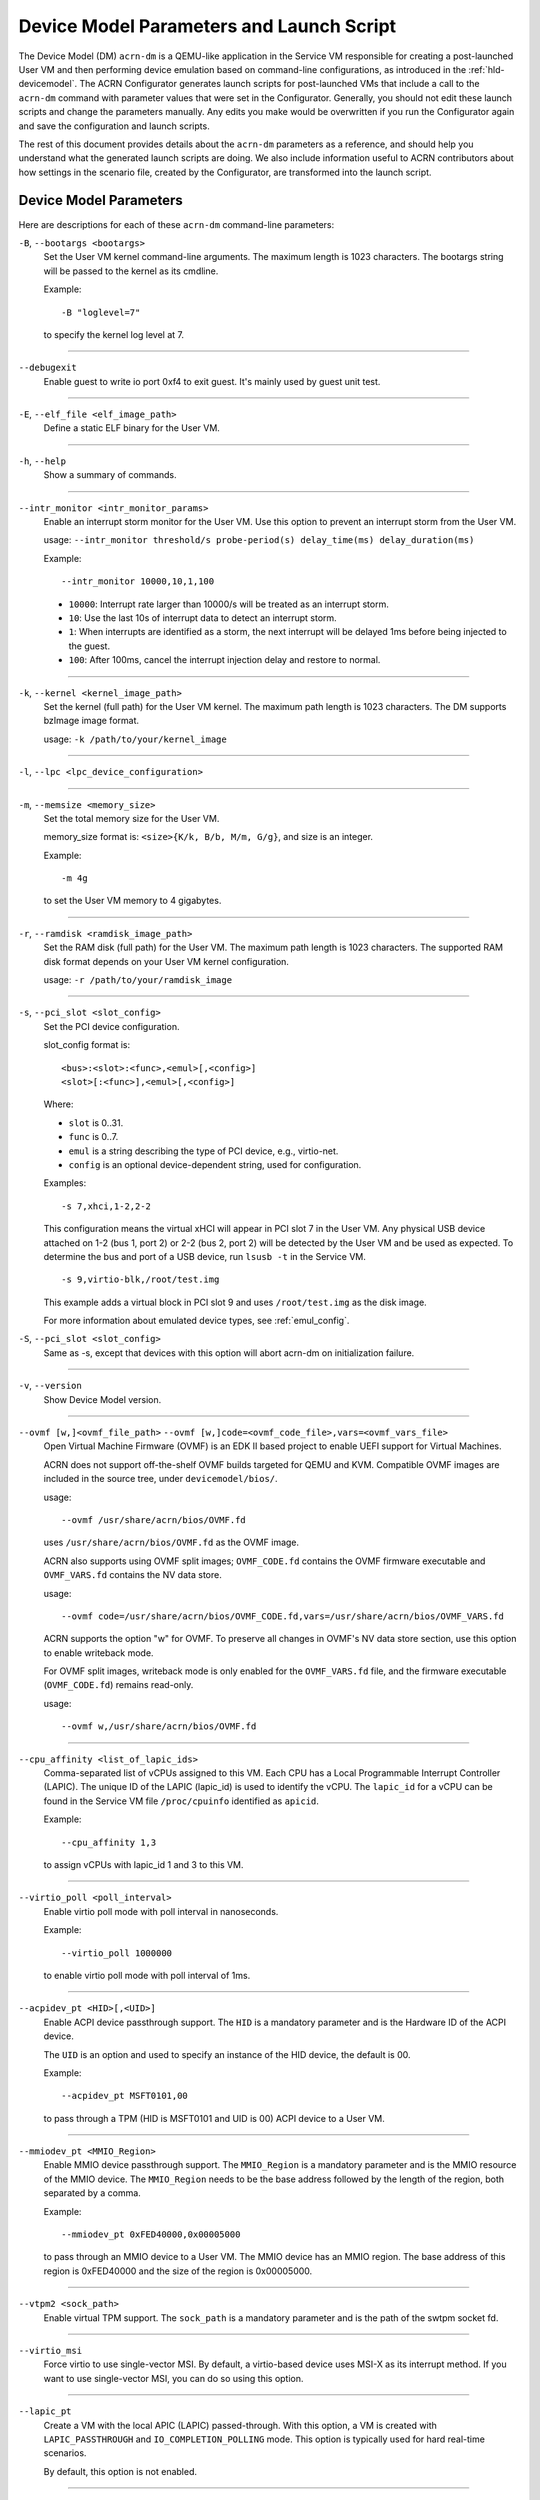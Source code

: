 .. _acrn-dm_parameters-and-launch-script:

Device Model Parameters and Launch Script
#########################################

The Device Model (DM) ``acrn-dm`` is a QEMU-like application in the Service
VM responsible for creating a post-launched User VM and then performing device
emulation based on command-line configurations, as introduced in
the :ref:`hld-devicemodel`. The ACRN Configurator generates launch scripts for
post-launched VMs that include a call to the ``acrn-dm`` command with
parameter values that were set in the Configurator. Generally, you should not
edit these launch scripts and change the parameters manually. Any edits you
make would be overwritten if you run the Configurator again and save the
configuration and launch scripts.

The rest of this document provides details about the ``acrn-dm`` parameters as a
reference, and should help you understand what the generated launch scripts
are doing.  We also include information useful to ACRN contributors about how
settings in the scenario file, created by the Configurator, are transformed
into the launch script.

.. _acrn-dm_parameters:

Device Model Parameters
***********************

Here are descriptions for each of these ``acrn-dm`` command-line parameters:

``-B``, ``--bootargs <bootargs>``
   Set the User VM kernel command-line arguments. The maximum length is 1023
   characters. The bootargs string will be passed to the kernel as its cmdline.

   Example::

      -B "loglevel=7"

   to specify the kernel log level at 7.

----

``--debugexit``
   Enable guest to write io port 0xf4 to exit guest. It's mainly used by guest
   unit test.

----

``-E``, ``--elf_file <elf_image_path>``
   Define a static ELF binary for the User VM.

----

``-h``, ``--help``
   Show a summary of commands.

----

``--intr_monitor <intr_monitor_params>``
   Enable an interrupt storm monitor for the User VM. Use this option to prevent
   an interrupt storm from the User VM.

   usage: ``--intr_monitor threshold/s probe-period(s) delay_time(ms) delay_duration(ms)``

   Example::

      --intr_monitor 10000,10,1,100

   -  ``10000``: Interrupt rate larger than 10000/s will be treated as an
      interrupt storm.
   -  ``10``: Use the last 10s of interrupt data to detect an interrupt storm.
   -  ``1``: When interrupts are identified as a storm, the next interrupt
      will be delayed 1ms before being injected to the guest.
   -  ``100``: After 100ms, cancel the interrupt injection delay and
      restore to normal.

----

``-k``, ``--kernel <kernel_image_path>``
   Set the kernel (full path) for the User VM kernel. The maximum path length
   is 1023 characters. The DM supports bzImage image format.

   usage: ``-k /path/to/your/kernel_image``

----

``-l``, ``--lpc <lpc_device_configuration>``

----

``-m``, ``--memsize <memory_size>``
   Set the total memory size for the User VM.

   memory_size format is: ``<size>{K/k, B/b, M/m, G/g}``, and size is an
   integer.

   Example::

      -m 4g

   to set the User VM memory to 4 gigabytes.

----

``-r``, ``--ramdisk <ramdisk_image_path>``
   Set the RAM disk (full path) for the User VM. The maximum path length is 1023
   characters. The supported RAM disk format depends on your User VM kernel
   configuration.

   usage: ``-r /path/to/your/ramdisk_image``

----

``-s``, ``--pci_slot <slot_config>``
   Set the PCI device configuration.

   slot_config format is::

      <bus>:<slot>:<func>,<emul>[,<config>]
      <slot>[:<func>],<emul>[,<config>]

   Where:

   -  ``slot`` is 0..31.
   -  ``func`` is 0..7.
   -  ``emul`` is a string describing the type of PCI device, e.g.,
      virtio-net.
   -  ``config`` is an optional device-dependent string, used for
      configuration.

   Examples::

      -s 7,xhci,1-2,2-2

   This configuration means the virtual xHCI will appear in PCI slot 7
   in the User VM. Any physical USB device attached on 1-2 (bus 1, port 2) or
   2-2 (bus 2, port 2) will be detected by the User VM and be used as expected.
   To determine the bus and port of a USB device, run ``lsusb -t``
   in the Service VM.

   ::

      -s 9,virtio-blk,/root/test.img

   This example adds a virtual block in PCI slot 9 and uses ``/root/test.img``
   as the disk image.


   For more information about emulated device types, see :ref:`emul_config`.

``-S``, ``--pci_slot <slot_config>``
   Same as -s, except that devices with this option will abort acrn-dm on initialization failure.

----

``-v``, ``--version``
   Show Device Model version.

----

``--ovmf [w,]<ovmf_file_path>`` ``--ovmf [w,]code=<ovmf_code_file>,vars=<ovmf_vars_file>``
   Open Virtual Machine Firmware (OVMF) is an EDK II based project to enable
   UEFI support for Virtual Machines.

   ACRN does not support off-the-shelf OVMF builds targeted for QEMU and KVM.
   Compatible OVMF images are included in the source tree, under
   ``devicemodel/bios/``.

   usage::

      --ovmf /usr/share/acrn/bios/OVMF.fd

   uses ``/usr/share/acrn/bios/OVMF.fd`` as the OVMF image.

   ACRN also supports using OVMF split images; ``OVMF_CODE.fd`` contains
   the OVMF firmware executable and ``OVMF_VARS.fd`` contains the NV
   data store.

   usage::

      --ovmf code=/usr/share/acrn/bios/OVMF_CODE.fd,vars=/usr/share/acrn/bios/OVMF_VARS.fd

   ACRN supports the option "w" for OVMF. To preserve all changes in OVMF's
   NV data store section, use this option to enable writeback mode.

   For OVMF split images, writeback mode is only enabled for the
   ``OVMF_VARS.fd`` file, and the firmware executable (``OVMF_CODE.fd``) remains
   read-only.

   usage::

      --ovmf w,/usr/share/acrn/bios/OVMF.fd

----

.. _cpu_affinity:

``--cpu_affinity <list_of_lapic_ids>``
   Comma-separated list of vCPUs assigned to this VM. Each CPU has a Local
   Programmable Interrupt Controller (LAPIC). The unique ID of the LAPIC
   (lapic_id) is used to identify the vCPU. The ``lapic_id`` for a vCPU can be
   found in the Service VM file ``/proc/cpuinfo`` identified as ``apicid``.

   Example::

      --cpu_affinity 1,3

   to assign vCPUs with lapic_id 1 and 3 to this VM.

----

``--virtio_poll <poll_interval>``
   Enable virtio poll mode with poll interval in nanoseconds.

   Example::

      --virtio_poll 1000000

   to enable virtio poll mode with poll interval of 1ms.

----

``--acpidev_pt <HID>[,<UID>]``
   Enable ACPI device passthrough support. The ``HID`` is a
   mandatory parameter and is the Hardware ID of the ACPI
   device.

   The ``UID`` is an option and used to specify an instance of the
   HID device, the default is 00.

   Example::

      --acpidev_pt MSFT0101,00

   to pass through a TPM (HID is MSFT0101 and UID is 00) ACPI device to
   a User VM.

----

``--mmiodev_pt <MMIO_Region>``
   Enable MMIO device passthrough support.  The
   ``MMIO_Region`` is a mandatory parameter and is the MMIO
   resource of the MMIO device.  The ``MMIO_Region`` needs to be the base
   address followed by the length of the region, both separated by a comma.

   Example::

      --mmiodev_pt 0xFED40000,0x00005000

   to pass through an MMIO device to a User VM.  The MMIO device has an MMIO
   region.  The base address of this region is 0xFED40000 and the size of the
   region is 0x00005000.

----

``--vtpm2 <sock_path>``
   Enable virtual TPM support. The ``sock_path`` is a mandatory
   parameter and is the path of the swtpm socket fd.

----

``--virtio_msi``
   Force virtio to use single-vector MSI.  By default, a
   virtio-based device uses MSI-X as its interrupt method.  If you want
   to use single-vector MSI, you can do so using this option.

----

``--lapic_pt``
   Create a VM with the local APIC (LAPIC) passed-through.
   With this option, a VM is created with ``LAPIC_PASSTHROUGH`` and
   ``IO_COMPLETION_POLLING`` mode. This option is typically used for hard
   real-time scenarios.

   By default, this option is not enabled.

----

``--rtvm``
   Create a VM with real-time attributes.  With this
   option, a VM is created with ``GUEST_FLAG_RT`` and
   ``GUEST_FLAG_IO_COMPLETION_POLLING`` mode.  This kind of VM is generally
   used for soft real-time scenarios (without ``--lapic_pt``) or hard
   real-time scenarios (with ``--lapic_pt``).  With ``GUEST_FLAG_RT``, the
   Service VM cannot interfere with this kind of VM when it is running.  It
   can only be powered off from inside the VM itself.

   By default, this option is not enabled.

----

``--logger_setting <console,level=4;disk,level=4;kmsg,level=3;debug_domains=all>``
   Set the level of logging that is used for each log channel.
   The general format of this option is ``<log channel>,level=<log level>``.
   Different log channels are separated by a semi-colon (``;``). The various
   log channels available are: ``console``, ``disk``, and ``kmsg``.  The log
   level ranges from 1 (``error``) up to 5 (``debug``).

   By default, the log severity level is set to 4 (``info``).

   When setting the log level to 5(``debug``), you also need to specify domain name.
   e.g. open virtio-gpio debug info ``debug_domains=virtio-gpio``,
   or virtio-gpio and virtio-spi ``debug_domains=virtio-gpio,virtio-spi``,
   or to open all domains ``debug_domains=all``.

----

``--windows``
   Run Windows User VMs. This option supports Oracle
   ``virtio-blk``, ``virtio-net``, and ``virtio-input`` devices for Windows
   guests with secure boot.

   usage::

      --windows

   .. note::
      This option is mandatory for running Windows in a User VM. If it is
      not used, Windows will not recognize the virtual disk.

----

``--ssram``
   Enable Software SRAM passthrough to the VM.

   usage::

      --ssram

----

``--iasl <iasl_compiler_path>``
   Specify the path to the ``iasl`` compiler on the target machine.

   If ``--iasl <iasl_compiler_path>`` is specified as the ``acrn-dm`` parameter,
   acrn-dm uses ``<iasl_compiler_path>`` as the path to the ``iasl`` compiler;
   otherwise, ``which iasl`` is used to detect where the ``iasl`` compiler is located.

   usage::

      --iasl /usr/local/bin/iasl

   uses ``/usr/local/bin/iasl`` as the path to the ``iasl`` compiler.

.. _emul_config:

Emulated PCI Device Types
****************************

In the acrn-dm ``-s`` or ``--pci_slot`` command-line parameter, there is a
``<slot_config>`` argument that contains a string describing the type of
emulated PCI device, along with optional device-dependent arguments used for
configuration.  Here is a table describing these emulated device types and
arguments:

.. list-table:: Emulated PCI Device Types
   :header-rows: 1
   :widths: 20 80

   * - PCI Device Type String
     - Description

   * - ``xhci``
     - USB controller used to support USB 3.0 devices (also supports USB 2.0
       and USB 1.0 devices).  Parameter ``<bus number>-<port number>`` should be
       added. The physical USB devices attached on the specified bus and port
       will be detected by the User VM and used as expected, e.g., ``xhci,1-2,2-2``.

   * - ``lpc``
     - Low Pin Count (LPC) bus is used to connect low speed devices to the CPU,
       for example, a serial port, keyboard, or mouse.

   * - ``igd-lpc``
     - Windows graphics driver requires this virtualized LPC device to operate
       the display function.

   * - ``ivshmem``
     - Inter-VM shared memory (IVSHMEM) virtualized PCI device used specifically
       for shared memory between VMs. Parameters should be added with the format
       ``ivshmem,<shm_name>,<shm_size>``. ``<shm-name>`` specifies a shared memory
       name, and must be listed in ``hv.FEATURES.IVSHMEM.IVSHMEM_REGION``
       as configured using the ACRN Configurator UI, and needs to start
       with a ``dm:/`` prefix.

   * - ``ahci``
     - Advanced Host Controller Interface provides advanced features to access
       Serial ATA (SATA) storage devices, such as a hard disk. Parameter
       ``<type:><filepath>*`` should be added: ``type`` could be
       ``hd`` (hard disk) or ``cd`` (CD-ROM). ``<filepath>`` is the path for the
       backend file and could be a partition name or a regular file, e.g.,
       ``ahci,hd:/dev/sda``.

   * - ``ahci-hd``
     - This is an alias for ``ahci``.

   * - ``ahci-cd``
     - Advanced Host Controller Interface used to connect with an AT Attachment
       Packet Interface device (for CD-ROM emulation). ``ahci-cd`` supports the
       same parameters as ``ahci``.

   * - ``hostbridge``
     - Virtualized PCI host bridge, a hardware bridge between the CPU's
       high-speed system local bus and the Peripheral Component Interconnect
       (PCI) bus.

   * - ``virtio-blk``
     - Virtio block type device. A string could be appended with the format
       ``virtio-blk,<filepath>[,options]``:

       * ``<filepath>`` specifies the path of a file or disk partition. You can
         also use ``nodisk`` to create a virtio-blk device with a dummy backend.
         ``nodisk`` is used for hot-plugging a rootfs after the User VM has been
         launched. It is achieved by triggering a rescan of the ``virtio-blk``
         device by the User VM. The empty file will be updated to a valid file
         after rescan.
       * ``[,options]`` includes:

         * ``writethru``: write operation is reported completed only when the data
           has been written to physical storage.
         * ``writeback``: write operation is reported completed when data is placed
           in the page cache. Needs to be flushed to the physical storage.
         * ``ro``: open file with read-only mode.
         * ``sectorsize``: configured as either ``sectorsize=<sector
           size>/<physical sector size>`` or ``sectorsize=<sector size>``. The
           default values for sector size and physical sector size are 512.
         * ``range``: configured as ``range=<start lba in file>/<sub file
           size>`` meaning the virtio-blk will only access part of the file,
           from the ``<start lba in file>`` to ``<start lba in file>`` + ``<sub
           file size>``.
         * ``nocache``: open the file/block with O_DIRECT flag in BE to bypass
           Service VM's page cache.
           By default, this option is not configured.
         * ``discard``: support DISCARD operation in Post-launched User VM.
           By default, this option is not configured.
         * ``mq=x``: support multiple queues in Post-launched User VM.
           By default, only 1 queue is configured.
           To configure multiple queues, specify ``mq=x``, x is the number of queues.
         * ``iothread``: create dedicated threads to handle IO requests in BE.
           By default, only one iothread instance is created.
           To configure multiple iothread instances, specify ``iothread=x``, x is the number of
           iothread instances.
         * ``aio=xxx``: configure the mechanism that is used by BE to process the IO request,
           support either ``aio=threads`` or ``aio=io_uring``.

           * ``aio=threads`` represents the thread pool mechanism.
           * ``aio=io_uring`` represents the io_uring mechanism. ``aio=io_uring`` option has the
             dependency on ``iothread`` option.

           By default, the thread pool mechanism is configured.

       * An example in the launch script to configure virtio-blk:

         ``add_virtual_device 3 virtio-blk iothread=2,mq=2,/dev/nvme0n1p11,writeback,discard,aio=io_uring``

   * - ``virtio-input``
     - Virtio type device to emulate input device. ``evdev`` char device node
       should be appended, e.g., ``-s
       n,virtio-input,/dev/input/eventX[,serial]``. ``serial`` is an optional
       string used as the unique identification code of the guest virtio input device.

   * - ``virtio-console``
     - Virtio console type device for data input and output.

   * - ``virtio-heci``
     - Virtio Host Embedded Controller Interface. Parameters should be appended
       with the format ``<bus>:<device>:<function>,d<0~8>``. You can find the BDF
       information from the Service VM.

   * - ``virtio-i2c``
     - Virtio I2C type device. Parameters format is:
       ``<bus>[:<client_addr>[@<node>]][,<bus>[:<client_addr>[@<node>]]``

       * ``<bus>`` specifies the bus number for the native I2C adapter, e.g.,
         ``2`` means ``/dev/i2c-2``.
       * ``<client_addr>`` specifies the address for the native client devices
         such as ``1C`` or  ``2F``.
       * ``@`` specifies the prefix for the ACPI node.
       * ``<node>`` specifies the ACPI node name supported in the
         ``acpi_node_table[]`` in the source code: only ``cam1``, ``cam2``, and
         ``hdac`` are supported for APL platform and  are platform-specific.

   * - ``virtio-gpio``
     - Virtio GPIO type device. Parameters format is:
       ``virtio-gpio,<@controller_name{offset|name[=mapping_name]:offset|name[=mapping_name]:...}@controller_name{...}...]>``

       * ``controller_name``: use the command ``ls /sys/bus/gpio/devices`` to
         check the native GPIO controller information.  Usually, the devices
         represent the ``controller_name`` that you can use. You can also use
         the command ``cat /sys/bus/gpio/device/XXX/dev`` to get the device ID
         that can be used to match ``/dev/XXX``, and then use ``XXX`` as the
         ``controller_name``. On Intel platforms, ``controller_name`` may be
         ``gpiochip0``, ``gpiochip1``, ``gpiochip2``, and ``gpiochip3``.
       * ``offset|name``: use GPIO offset or its name to locate one native GPIO
         within the GPIO controller.
       * ``mapping_name``: is optional. If you want to use a customized name for
         a FE GPIO, you can set a new name here.

   * - ``virtio-rnd``
     - Virtio random generator type device. The VBSU virtio backend is used by
       default.

   * - ``virtio-rpmb``
     - Virtio Replay Protected Memory Block (RPMB) type device, with
       ``physical_rpmb`` to specify RPMB in physical mode;
       otherwise, RPMB is in simulated mode.

   * - ``virtio-net``
     - Virtio network type device. Parameters should be appended with the
       format:
       ``virtio-net,<device_type>=<name>[,vhost][,mac=<XX:XX:XX:XX:XX:XX> | mac_seed=<seed_string>]``.

       * ``device_type``: The only supported parameter is ``tap``.
       * ``name``: Name of the TAP (or MacVTap) device.
       * ``vhost``: Specifies the vhost backend; otherwise, the VBSU backend is
         used.
       * ``mac=<XX:XX:XX:XX:XX:XX> | mac_seed=<seed_string>``: The MAC address
         or seed is optional. ``mac_seed=<seed_string>`` sets a platform-unique
         string as a seed to generate the MAC address.  Each VM should have a
         different ``seed_string``.  The ``seed_string`` can be generated by the
         following method where ``$(vm_name)`` contains the name of the VM you
         are going to launch.

       .. code-block::

          mac=$(cat /sys/class/net/e*/address)
          seed_string=${mac:9:8}-${vm_name}

       .. note::
          ``mac`` and ``mac_seed`` are mutually exclusive. When both are set,
          the latter is ignored and the MAC address is set to the ``mac`` value.
          ``mac_seed`` will only be used when ``mac`` is not set.

   * - ``virtio-gpu``
     - Virtio GPU type device. Parameters format is:
       ``virtio-gpu[,geometry=<width>x<height>+<x_off>+<y_off> | fullscreen]``

       * ``geometry`` specifies the mode of virtual display, windowed or fullscreen.
         If it is not set, the virtual display will use 1280x720 resolution in windowed mode.
       * ``width`` specifies the width of the virtual display window in pixels.
       * ``height`` specifies the height of the virtual display window in pixels.
       * ``x_off`` specifies the x offset of the virtual display window from the
         upper-left corner of the screen.
       * ``y_off`` specifies the y offset of the virtual display window from the
         upper-left corner of the screen.

       For example: ``geometry=1280x720+100+50`` specifies a window 1280 pixels
       wide by 720 high, with the top left corner 100 pixels right and 50 pixels
       down from the top left corner of the screen.

   * - ``virtio-fs``
     - Virtio FS device. Parameters format is:
       ``virtio-fs,socket=<socket_path>,tag=<tag_name>``

       * ``socket_path`` specifies the path of socket file,
         This socket file is used to communicate with virtiofsd.
       * ``tag_name`` specifies the name of the virtio-fs device.
         It will be used in VM.

   * - ``vhost-vsock``
     - Virtio vsock device. Parameters format is:
       ``vhost-vsock,cid=<id_value>``

       * ``id_value`` specifies the ID for this device. It should be unique and
         different with other vhost-vsock devices.
         The value range of id_value is [0x3, 0xFFFF FFFF].

   * - ``passthru``
     - Indicates a passthrough device. Use the parameter with the format
       ``passthru,<bus>/<device>/<function>,<optional parameter>``.
       Optional parameters include:

       * ``keep_gsi``: keep vGSI for MSI capable passthrough device.
       * ``no_reset``: passthrough PCI devices are reset by default when
         assigning them to a post-launched VM. This parameter prevents this
         reset for debugging purposes.
       * ``d3hot_reset``: when launching a  Windows post-launched VM, this
         parameter should be appended to enable a Windows UEFI ACPI bug fix.
       * ``gpu``: create the dedicated ``igd-lpc`` on ``00:1f.0`` for IGD
         passthrough.
       * ``vmsix_on_msi,<bar_id>``: enable vMSI-X emulation based on MSI
         capability.  The specific virtual bar will be allocated.
       * ``enable_ptm``: enable PCIe precise time measurement mechanism for the
         passthrough device.

   * - ``uart``
     - Emulated PCI UART. Use the parameter with the format
       ``uart,vuart_idx:<0~9>`` to specify hypervisor-emulated PCI vUART index.

   * - ``wdt-i6300esb``
     - Emulated i6300ESB PCI Watch Dog Timer (WDT), which Intel processors use
       to monitor User VMs.

Launch Script
*************

A launch script is used to start a post-launched User VM from the Service VM
command line. The ACRN Configurator creates the launch script according to
several User VM settings. Normally, you should not manually edit these generated
launch scripts or change ``acrn-dm`` command-line parameters. If you do so, your
changes could be overwritten the next time you run the Configurator.

In this section, we describe how settings in the scenario file,
created by the Configurator, are transformed into the launch script.
This information would be useful to ACRN contributors or developers
interested in knowing how the launch scripts are created.

Most Configurator settings for User VMs are used at launch time.
When you exit the Configurator, these settings are saved in the
``scenario.xml`` file and then processed by
``misc/config_tools/launch_config/launch_cfg_gen.py``
to add shell commands to create the launch script, according to the template
``misc/config_tools/launch_config/launch_script_template.sh``.
The template uses the following helper functions to do system settings or to
generate an ``acrn-dm`` command-line parameter. For details about all
``acrn-dm`` parameters, refer to the previous section.

``probe_modules``
    Install necessary modules before launching a post-launched VM. For
    example, ``pci_stub`` is used to provide a stub PCI driver that does
    nothing on attached PCI devices. Passthrough PCIe devices will be unbound
    from their original driver and bound to the stub, so that they can be safely
    controlled by the User VM.

``offline_cpus <cpu_apicid>...``
    This is called if we are launching an RTVM or VM whose scheduler is
    ``SCHED_NOOP``. In both situations, CPU sharing between multiple VMs is
    prevented.
    This function will trigger taking a CPU offline (done by the Service VM
    kernel), and then inform the hypervisor through the Hypervisor Service
    Module (HSM). The hypervisor will offline the vCPU and freeze the vCPU
    thread.

``unbind_device <bdf>``
    Unbind a PCIe device with specified BDF (bus, device, and function) number
    from its original driver and re-bind it to the pci-stub driver. Then
    the Service VM kernel will not operate on that device anymore and it can
    be passed through to the User VM safely.

``create_tap <tap>``
    Create or reuse the tap interface that is attached to the ``acrn-br0``
    bridge.
    ``acrn-br0`` is registered to ``systemd-networkd.service`` after installing
    the ACRN Debian package (``.deb``). You also need to enable and start the
    service to create the bridge from the Service VM using::

        sudo systemctl enable --now systemd-networkd

    The bridge is used to add a ``virtio-net``
    interface to a User VM. ``virtio-net`` interfaces for all User VMs are
    virtually connected to a subnet behind the ACRN bridge.

``mount_partition <partition>``
    Mount the specified partition to a temporary directory created by
    ``mktemp -d``,
    and return the temporary directory for later unmount.
    Typically this function is called to mount an image file in order to use an
    inner rootfs file as a ``virtio-blk`` backend. For example, users could set
    ``<imgfile>:/boot/initrd.img*`` in the ``virtio-blk`` input box in the ACRN
    Configurator. After the ``acrn-dm`` instance exits, ``unmount_partition``
    will be called to unmount the image file.

``unmount_partition <dir>``
    Unmount the partition from the specified directory.

``add_cpus <cpu_apicid>...``
    Return an ``acrn-dm`` command-line parameter fragment to set
    ``cpu_affinity``. Refer to `cpu_affinity`_ for details.
    ``offline_cpus`` is called if the User VM is an RTVM or its scheduler is
    ``SCHED_NOOP``.

``add_interrupt_storm_monitor <threshold_per_sec> <probe_period_in_sec> <inject_delay_in_ms> <delay_duration_in_ms>``
    This is added if PCIe devices, other than an integrated GPU, are passed through to
    the User VM to monitor if an interrupt storm occurred on those devices.
    The function and parameters are not visible in the ACRN Configurator and
    are handled by config scripts. The function returns ``acrn-dm``
    command-line segment to set ``intr_monitor``.

``add_logger_settings console=<n> kmsg=<n> disk=<n>``
    Set the log level of each ``acrn-dm`` logging channel: console, kmsg, disk.
    These settings are not exposed to users in the ACRN Configurator.

``add_virtual_device <slot> <kind> <options>``
    Add the specified kind of virtual device to the specified PCIe device slot.
    Some devices need options to configure further behaviors. ``<slot>`` numbers
    for virtual devices and passthrough devices are automatically allocated
    by ``launch_cfg_gen.py``.

    Typical use cases:

    - ``hostbridge``
        PCIe host bridge. ``<slot>`` must be 0.

    - ``uart vuart_idx:<int>``
        Add a PCIe vUART with specified index.

    - ``xhci <bus>-<port>[:<bus>-<port>]...``
        Configure a USB mediator. A list of USB ports each specified by
        ``<bus>-<port>`` will be connected to the User VM.

    - ``virtio-net tap=<tapname>[,vhost],mac_seed=<str>``
        The TAP should already be created by ``create_tap``.

    - ``virtio-blk <imgfile>[,writethru|writeback|ro]``
        Add a virtio block device to the User VM. The backend is a raw image
        file. Options can be specified to control access right.

    For all types of virtual devices and options, refer to
    :ref:`emul_config`.

``add_passthrough_device <slot> <bus>/<device>/<function> <options>``
    Passthrough a PCIe device to the User VM in the specified ``<slot>``.
    Some kinds of devices may need extra ``<options>`` to control internal
    behavior. Refer to the ``passthru`` section in :ref:`emul_config`.

These functions in the template are copied to the target launch script. Then
``launch_cfg_gen.py`` generates the following dynamic part. It first defines
necessary variables such as ``vm_type`` and ``scheduler``, and uses the
functions described above to construct the ``dm_params`` parameters per the
user settings in ``scenario.xml``.
Finally, ``acrn-dm`` is executed to launch a User VM with these parameters.
